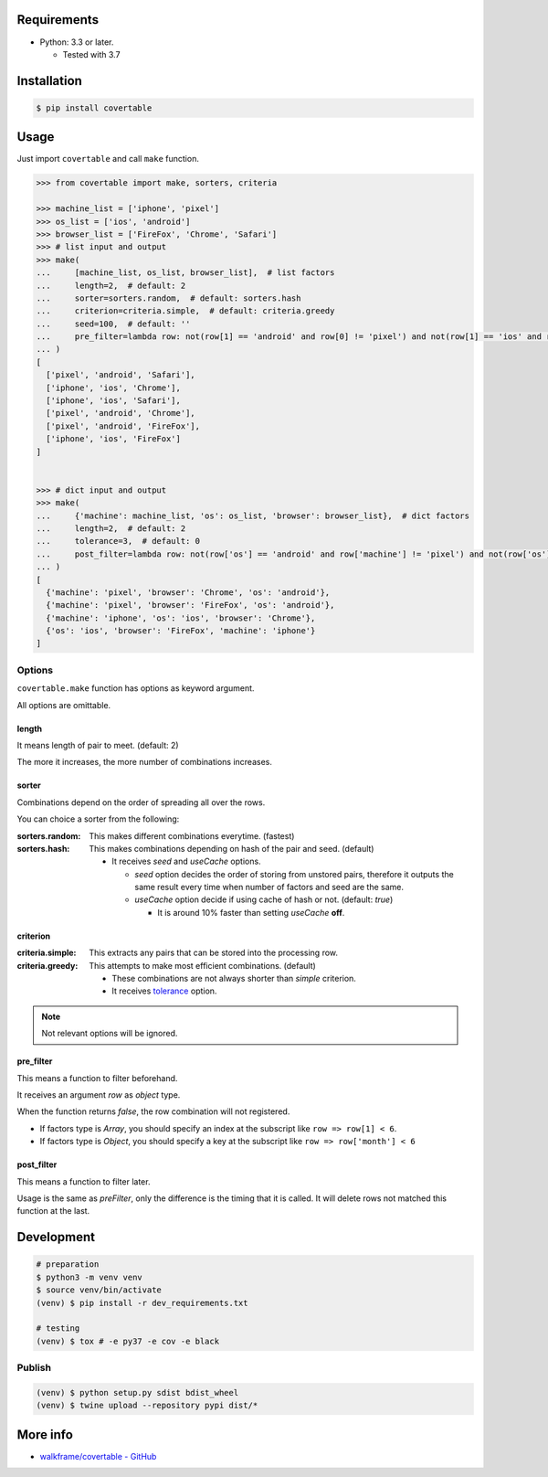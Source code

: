 .. image:: https://badge.fury.io/py/covertable.svg
  :target: https://badge.fury.io/py/covertable

.. image:: https://circleci.com/gh/walkframe/covertable.svg?style=shield
  :target: https://circleci.com/gh/walkframe/covertable

.. image:: https://codecov.io/gh/walkframe/covertable/branch/master/graph/badge.svg
  :target: https://codecov.io/gh/walkframe/covertable

.. image:: https://img.shields.io/badge/code%20style-black-000000.svg
  :target: https://github.com/python/black

.. image:: https://img.shields.io/badge/License-Apache%202.0-blue.svg
  :target: https://opensource.org/licenses/Apache-2.0

Requirements
============
- Python: 3.3 or later.

  - Tested with 3.7


Installation
============

.. code:: bash

  $ pip install covertable

Usage
=====
Just import ``covertable`` and call ``make`` function.

.. code-block:: python3

  >>> from covertable import make, sorters, criteria
  
  >>> machine_list = ['iphone', 'pixel']
  >>> os_list = ['ios', 'android']
  >>> browser_list = ['FireFox', 'Chrome', 'Safari']
  >>> # list input and output
  >>> make(
  ...     [machine_list, os_list, browser_list],  # list factors
  ...     length=2,  # default: 2
  ...     sorter=sorters.random,  # default: sorters.hash
  ...     criterion=criteria.simple,  # default: criteria.greedy
  ...     seed=100,  # default: ''
  ...     pre_filter=lambda row: not(row[1] == 'android' and row[0] != 'pixel') and not(row[1] == 'ios' and row[0] != 'iphone'),  # default: None
  ... )
  [
    ['pixel', 'android', 'Safari'], 
    ['iphone', 'ios', 'Chrome'], 
    ['iphone', 'ios', 'Safari'], 
    ['pixel', 'android', 'Chrome'], 
    ['pixel', 'android', 'FireFox'], 
    ['iphone', 'ios', 'FireFox']
  ]


  >>> # dict input and output
  >>> make(
  ...     {'machine': machine_list, 'os': os_list, 'browser': browser_list},  # dict factors
  ...     length=2,  # default: 2
  ...     tolerance=3,  # default: 0
  ...     post_filter=lambda row: not(row['os'] == 'android' and row['machine'] != 'pixel') and not(row['os'] == 'ios' and row['machine'] != 'iphone'),  # default: None
  ... )
  [
    {'machine': 'pixel', 'browser': 'Chrome', 'os': 'android'}, 
    {'machine': 'pixel', 'browser': 'FireFox', 'os': 'android'}, 
    {'machine': 'iphone', 'os': 'ios', 'browser': 'Chrome'}, 
    {'os': 'ios', 'browser': 'FireFox', 'machine': 'iphone'}
  ]


Options
---------------

``covertable.make`` function has options as keyword argument.

All options are omittable.

length
~~~~~~~~~~~~~~~~
It means length of pair to meet. (default: 2)

The more it increases, the more number of combinations increases.

sorter
~~~~~~~~~~~~~~~~
Combinations depend on the order of spreading all over the rows.

You can choice a sorter from the following:

:sorters.random: 

  This makes different combinations everytime. (fastest)

:sorters.hash: 

  This makes combinations depending on hash of the pair and seed. (default)

  - It receives `seed` and `useCache` options.

    - `seed` option decides the order of storing from unstored pairs, therefore it outputs the same result every time when number of factors and seed are the same.
    - `useCache` option decide if using cache of hash or not. (default: `true`)
    
      - It is around 10% faster than setting `useCache` **off**.


criterion
~~~~~~~~~~~~~~~~~

:criteria.simple:

  This extracts any pairs that can be stored into the processing row.

:criteria.greedy: 

  This attempts to make most efficient combinations. (default)
  
  - These combinations are not always shorter than `simple` criterion.
  - It receives `tolerance <https://github.com/walkframe/covertable#tolerance>`__ option.

.. note::

  Not relevant options will be ignored.


pre_filter
~~~~~~~~~~~~~~~~
This means a function to filter beforehand.

It receives an argument `row` as `object` type.

When the function returns `false`, the row combination will not registered.

- If factors type is `Array`, you should specify an index at the subscript like ``row => row[1] < 6``.
- If factors type is `Object`, you should specify a key at the subscript like ``row => row['month'] < 6``

post_filter
~~~~~~~~~~~~~~~~

This means a function to filter later.

Usage is the same as `preFilter`, only the difference is the timing that it is called.
It will delete rows not matched this function at the last.

Development
===============

.. code-block:: sh

  # preparation
  $ python3 -m venv venv
  $ source venv/bin/activate
  (venv) $ pip install -r dev_requirements.txt

  # testing
  (venv) $ tox # -e py37 -e cov -e black


Publish
----------------

.. code-block:: sh

  (venv) $ python setup.py sdist bdist_wheel
  (venv) $ twine upload --repository pypi dist/*


More info
===================

- `walkframe/covertable - GitHub <https://github.com/walkframe/covertable>`__
